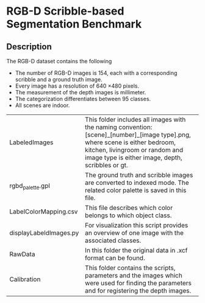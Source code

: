 * RGB-D Scribble-based Segmentation Benchmark
** Description
   The RGB-D dataset contains the following
   - The number of RGB-D images is 154, each with a corresponding scribble and a ground truth image.
   - Every image has a resolution of 640 \times 480 pixels.
   - The measurement of the depth images is millimeter.
   - The categorization differentiates between 95 classes.
   - All scenes are indoor.

   | LabeledImages          | This folder includes all images with the naming convention: [scene]_[number]_[image type].png, where scene is either bedroom, kitchen, livingroom or random and image type is either image, depth, scribbles or gt. |
   | rgbd_palette.gpl       | The ground truth and scribble images are converted to indexed mode. The related color palette is saved in this file.                                                                                             |
   | LabelColorMapping.csv  | This file describes which color belongs to which object class.                                                                                                                                                   |
   | displayLabeldImages.py | For visualization this script provides an overview of one image with the associated classes.                                                                                                                     |
   | RawData                | In this folder the original data in .xcf format can be found.                                                                                                                                              |
   | Calibration            | This folder contains the scripts, parameters and the images which were used for finding the parameters and for registering the depth images.                                                                     |
